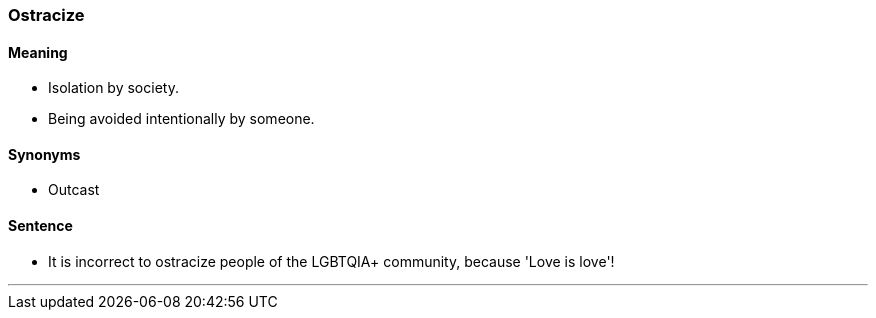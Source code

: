 === Ostracize

==== Meaning

* Isolation by society.
* Being avoided intentionally by someone.

==== Synonyms

* Outcast

==== Sentence

* It is incorrect to [.underline]#ostracize# people of the LGBTQIA+ community, because 'Love is love'!

'''